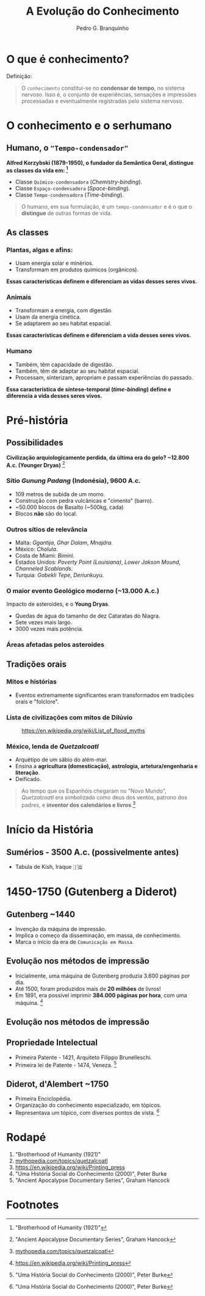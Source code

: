 :REVEAL_PROPERTIES:
#+REVEAL_ROOT: https://cdn.jsdelivr.net/npm/reveal.js
#+REVEAL_REVEAL_JS_VERSION: 4
#+REVEAL_EXTRA_CSS: ./css/blood.css
#+REVEAL_EXTRA_CSS: ./css/fonts.css
#+REVEAL_EXTERNAL_PLUGINS: (spotlight "js/spotlight.js" "plugin/spotlight.js")
#+REVEAL_EXTRA_SCRIPT_SRC: ./js/caption.js
#+REVEAL_EXTRA_SCRIPT_SRC: ./js/style.js
#+REVEAL_PLUGINS: (highlight)
#+REVEAL_HIGHLIGHT_CSS: https://cdn.jsdelivr.net/npm/reveal.js@4.2.0/plugin/highlight/monokai.css
#+OPTIONS: reveal_global_footer:t
#+OPTIONS: timestamp:nil toc:2 num:nil
:END:

#+TITLE: A Evolução do Conhecimento
#+AUTHOR: Pedro G. Branquinho
#+OPTIONS: toc:nil

* O que é conhecimento?

Definição:
#+begin_quote
O =conhecimento= constitui-se no **condensar de tempo**, no sistema nervoso.
Isso é, o conjunto de experiências, sensações e impressões processadas e
eventualmente registradas pelo sistema nervoso.
#+end_quote

* O conhecimento e o serhumano
** Humano, o ="Tempo-condensador"=
**Alfred Korzybski (1879-1950), o fundador da Semântica Geral, distingue as
classes da vida em: [fn:1]**
- Classe =Químico-condensadora= (/Chemistry-binding/).
- Classe =Espaço-condensadora= (/Space-binding/).
- Classe =Tempo-condensadora= (/Time-binding/).

#+begin_quote
O humano, em sua formulação, é um =tempo-condensador= e é o que o **distingue**
de outras formas de vida.
#+end_quote

** As classes
*** Plantas, algas e afins:
- Usam energia solar e minérios.
- Transformam em produtos químicos (orgânicos).

**Essas características definem e diferenciam as vidas desses seres vivos.**

*** Animais
- Transformam a energia, com digestão.
- Usam da energia cinética.
- Se adaptarem ao seu habitat espacial.

**Essas características definem e diferenciam a vida desses seres vivos.**

*** Humano
- Também, têm capacidade de digestão.
- Também, têm de adaptar ao seu habitat espacial.
- Processam, sinterizam, apropriam e passam experiências do passado.

**Essa característica de síntese-temporal (/time-binding/) define e diferencia a
vida desses seres vivos.**

* Pré-história
** Possibilidades
*Civilização arquiologicamente perdida, da última era do gelo? ~12.800 A.c.
 (Younger Dryas)* [fn:5]
*** Sítio /Gunung Padang/ (Indonésia), 9600 A.c.
- 109 metros de subida de um morro.
- Construção com pedra vulcânicas e "cimento" (barro).
- ~50.000 blocos de Basalto (~500kg, cada)
- Blocos **não** são do local.

#+ATTR_HTML: :width 1000px
[[file:img/facti/1.png]]
*** Outros sítios de relevância
- Malta: /Ggantija/, /Ghar Dalam/, /Mnajdra/.
- México: /Cholula/.
- Costa de Miami: /Bimini/.
- Estados Unidos: /Poverty Point (Louisiana)/, /Lower Jakson Mound/, /Channeled Scablands/.
- Turquia: /Gobekli Tepe/, /Deriunkuyu/.
*** O maior evento **Geológico** moderno (~13.000 A.c.)
Impacto de asteroides, e o **Young Dryas**.
- Quedas de água do tamanho de dez Cataratas do Niagra.
- Sete vezes mais largo.
- 3000 vezes mais potência.

#+ATTR_HTML: :width 1000px
[[file:img/facti/3.jpg]]
*** Áreas afetadas pelos asteroides
#+ATTR_HTML: :width 1000px
[[file:img/facti/4.png]]

** Tradições orais
*** Mitos e histórias
- Eventos extremamente significantes eram transformados em tradições orais e "folclore".
*** Lista de civilizações com mitos de **Dilúvio**
#+CAPTION: [[https://en.wikipedia.org/wiki/List_of_flood_myths][https://en.wikipedia.org/wiki/List_of_flood_myths]]
#+ATTR_HTML: :width 1000px
[[file:img/facti/2.png]]
*** México, lenda de /Quetzalcoatl/
- Arquétipo de um sábio do além-mar.
- Ensina a **agricultura (domesticação), astrologia, artetura/engenharia e literação**.
- Deificado.
#+begin_quote
Ao tempo que os Espanhóis chegaram no "Novo Mundo", /Quetzalcoatl/ era
simbolizado como deus dos ventos, patrono dos padres, e **inventor dos
calendários e livros**.[fn:2]
#+end_quote

* Início da História
** Sumérios - 3500 A.c. (possivelmente antes)
- Tabula de Kish, Iraque 🇮🇶
* 1450-1750 (Gutenberg a Diderot)
** Gutenberg ~1440
- Invenção da máquina de impressão.
- Implica o começo da disseminação, em massa, de conhecimento.
- Marca o início da era de =Comunicação em Massa=.
** Evolução nos métodos de impressão
- Inicialmente, uma máquina de Gutenberg produzia 3.600 páginas por dia.
- Até 1500, foram produzidos mais de **20 milhões** de livros!
- Em 1891, era possível imprimir *384.000 páginas por hora*, com uma máquina. [fn:3]

** Evolução nos métodos de impressão
#+ATTR_HTML: :width 1000px
[[file:img/facti/5.png]]
** Propriedade Intelectual
- Primeira Patente - 1421, Arquiteto Filippo Brunelleschi.
- Primeira lei de Patente - 1474, Veneza. [fn:4]
** Diderot, d'Alembert ~1750
- Primeira Enciclopédia.
- Organização do conhecimento especializado, em tópicos.
- Representava um tópico, com diversos pontos de vista. [fn:4]

* Rodapé
1. "Brotherhood of Humanity (1921)"
2. [[https://www.mythopedia.com/topics/quetzalcoatl][mythopedia.com/topics/quetzalcoatl]]
3. [[https://en.wikipedia.org/wiki/Printing_press][https://en.wikipedia.org/wiki/Printing_press]]
4. "Uma História Social do Conhecimento (2000)", Peter Burke
5. "Ancient Apocalypse Documentary Series", Graham Hancock
* Footnotes
[fn:1] "Brotherhood of Humanity (1921)"
[fn:2] [[https://www.mythopedia.com/topics/quetzalcoatl][mythopedia.com/topics/quetzalcoatl]]
[fn:3] [[https://en.wikipedia.org/wiki/Printing_press][https://en.wikipedia.org/wiki/Printing_press]]
[fn:4] "Uma História Social do Conhecimento (2000)", Peter Burke
[fn:5] "Ancient Apocalypse Documentary Series", Graham Hancock
